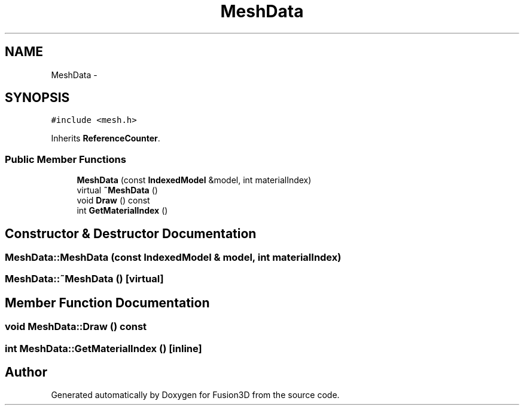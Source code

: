 .TH "MeshData" 3 "Tue Nov 24 2015" "Version 0.0.0.1" "Fusion3D" \" -*- nroff -*-
.ad l
.nh
.SH NAME
MeshData \- 
.SH SYNOPSIS
.br
.PP
.PP
\fC#include <mesh\&.h>\fP
.PP
Inherits \fBReferenceCounter\fP\&.
.SS "Public Member Functions"

.in +1c
.ti -1c
.RI "\fBMeshData\fP (const \fBIndexedModel\fP &model, int materialIndex)"
.br
.ti -1c
.RI "virtual \fB~MeshData\fP ()"
.br
.ti -1c
.RI "void \fBDraw\fP () const "
.br
.ti -1c
.RI "int \fBGetMaterialIndex\fP ()"
.br
.in -1c
.SH "Constructor & Destructor Documentation"
.PP 
.SS "MeshData::MeshData (const \fBIndexedModel\fP & model, int materialIndex)"

.SS "MeshData::~MeshData ()\fC [virtual]\fP"

.SH "Member Function Documentation"
.PP 
.SS "void MeshData::Draw () const"

.SS "int MeshData::GetMaterialIndex ()\fC [inline]\fP"


.SH "Author"
.PP 
Generated automatically by Doxygen for Fusion3D from the source code\&.
